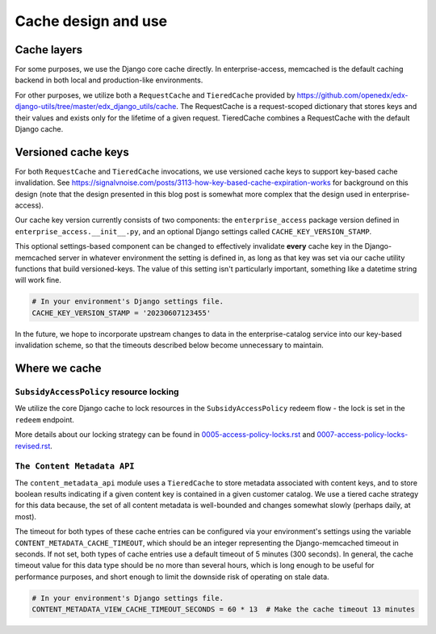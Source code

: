 Cache design and use
####################

Cache layers
************

For some purposes, we use the Django core cache directly.  In enterprise-access, memcached
is the default caching backend in both local and production-like environments.

For other purposes, we utilize both a ``RequestCache`` and ``TieredCache`` provided by
`<https://github.com/openedx/edx-django-utils/tree/master/edx_django_utils/cache>`_.
The RequestCache is a request-scoped dictionary that stores keys and their values
and exists only for the lifetime of a given request.
TieredCache combines a RequestCache with the default Django cache.

Versioned cache keys
********************

For both ``RequestCache`` and ``TieredCache`` invocations, we use versioned cache keys
to support key-based cache invalidation.
See `<https://signalvnoise.com/posts/3113-how-key-based-cache-expiration-works>`_ for background on this design (note
that the design presented in this blog post is somewhat more complex that the design used in enterprise-access).

Our cache key version currently consists of two components: the ``enterprise_access`` package version
defined in ``enterprise_access.__init__.py``, and an optional Django settings called ``CACHE_KEY_VERSION_STAMP``.

This optional settings-based component can be changed to effectively invalidate **every** cache
key in the Django-memcached server in whatever environment the setting is defined in, as long as that key
was set via our cache utility functions that build versioned-keys.  The value of this setting
isn't particularly important, something like a datetime string will work fine.

.. code-block::
   
   # In your environment's Django settings file.
   CACHE_KEY_VERSION_STAMP = '20230607123455'

In the future, we hope to incorporate upstream changes to data in the enterprise-catalog service
into our key-based invalidation scheme, so that the timeouts described below become unnecessary to maintain.

Where we cache
**************

``SubsidyAccessPolicy`` resource locking
========================================
We utilize the core Django cache to lock resources in the ``SubsidyAccessPolicy`` redeem flow - the
lock is set in the ``redeem`` endpoint.

More details about our locking strategy can be found in `<0005-access-policy-locks.rst>`_ and
`<0007-access-policy-locks-revised.rst>`_.


``The Content Metadata API``
============================
The ``content_metadata_api`` module uses a ``TieredCache`` to store metadata associated
with content keys, and to store boolean results indicating if a given content key is
contained in a given customer catalog. We use a tiered cache strategy for this data because,
the set of all content metadata is well-bounded and changes
somewhat slowly (perhaps daily, at most).

The timeout for both types of these cache entries can be configured via your environment's settings
using the variable ``CONTENT_METADATA_CACHE_TIMEOUT``, which should be an integer representing
the Django-memcached timeout in seconds.  If not set, both types of cache entries use a default
timeout of 5 minutes (300 seconds).  In general, the cache timeout value for this data
type should be no more than several hours, which is long enough to be useful for performance purposes,
and short enough to limit the downside risk of operating on stale data.

.. code-block::
   
   # In your environment's Django settings file.
   CONTENT_METADATA_VIEW_CACHE_TIMEOUT_SECONDS = 60 * 13  # Make the cache timeout 13 minutes
